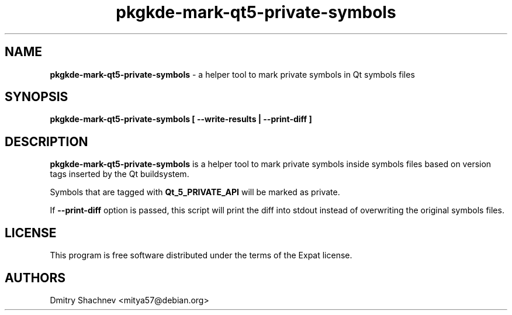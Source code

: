 .TH pkgkde\-mark\-qt5\-private\-symbols 1 "2015-12-29" "0.15.20" "Mark private symbols in Qt symbols files"

.SH NAME
.B pkgkde\-mark\-qt5\-private\-symbols
\- a helper tool to mark private symbols in Qt symbols files

.SH SYNOPSIS
.B pkgkde\-mark\-qt5\-private\-symbols [ \-\-write\-results | \-\-print\-diff ]

.SH DESCRIPTION
\fBpkgkde\-mark\-qt5\-private\-symbols\fR is a helper tool to mark private
symbols inside symbols files based on version tags inserted by the Qt
buildsystem.

Symbols that are tagged with \fBQt_5_PRIVATE_API\fR will be marked as private.

If \fB\-\-print\-diff\fR option is passed, this script will print the diff
into stdout instead of overwriting the original symbols files.

.SH LICENSE
This program is free software distributed under the terms of the Expat license.

.SH AUTHORS
Dmitry Shachnev <mitya57@debian.org>
